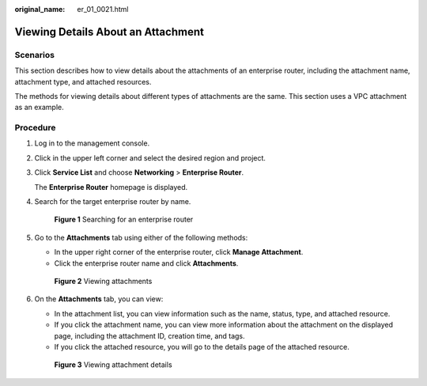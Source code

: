 :original_name: er_01_0021.html

.. _er_01_0021:

Viewing Details About an Attachment
===================================

Scenarios
---------

This section describes how to view details about the attachments of an enterprise router, including the attachment name, attachment type, and attached resources.

The methods for viewing details about different types of attachments are the same. This section uses a VPC attachment as an example.

Procedure
---------

#. Log in to the management console.

#. Click |image1| in the upper left corner and select the desired region and project.

#. Click **Service List** and choose **Networking** > **Enterprise Router**.

   The **Enterprise Router** homepage is displayed.

#. Search for the target enterprise router by name.


   .. figure:: /_static/images/en-us_image_0000001674900098.png
      :alt: **Figure 1** Searching for an enterprise router

      **Figure 1** Searching for an enterprise router

#. Go to the **Attachments** tab using either of the following methods:

   -  In the upper right corner of the enterprise router, click **Manage Attachment**.
   -  Click the enterprise router name and click **Attachments**.


   .. figure:: /_static/images/en-us_image_0000001675151210.png
      :alt: **Figure 2** Viewing attachments

      **Figure 2** Viewing attachments

#. On the **Attachments** tab, you can view:

   -  In the attachment list, you can view information such as the name, status, type, and attached resource.
   -  If you click the attachment name, you can view more information about the attachment on the displayed page, including the attachment ID, creation time, and tags.
   -  If you click the attached resource, you will go to the details page of the attached resource.


   .. figure:: /_static/images/en-us_image_0000001675117976.png
      :alt: **Figure 3** Viewing attachment details

      **Figure 3** Viewing attachment details

.. |image1| image:: /_static/images/en-us_image_0000001190483836.png
